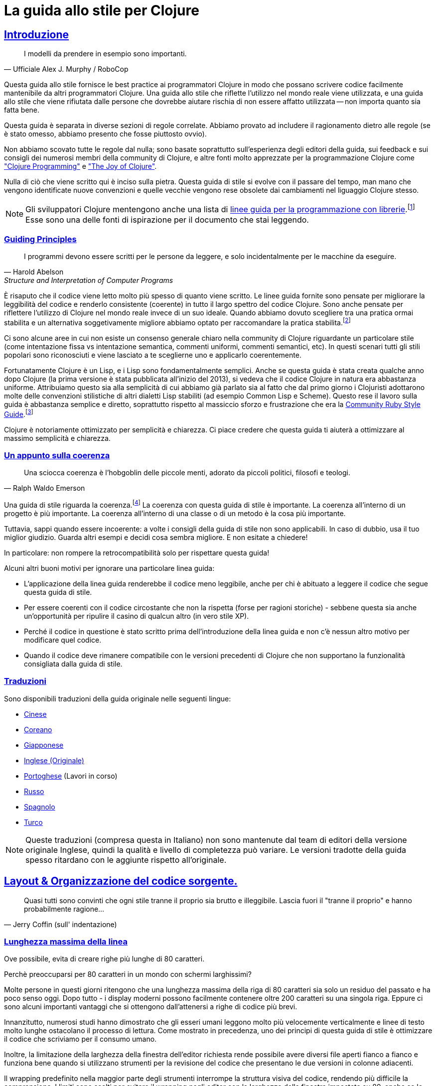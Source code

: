 = La guida allo stile per Clojure
:idprefix:
:idseparator: -
:sectanchors:
:sectlinks:
:toclevels: 1
ifndef::backend-pdf[]
:toc-title: pass:[<h2>Tabella dei Contenuti</h2>]
endif::[]
:source-highlighter: rouge

== Introduzione

[quote, Ufficiale Alex J. Murphy / RoboCop]
____
I modelli da prendere in esempio sono importanti.
____

ifdef::env-github[]
TIP: Puoi trovare una bellissima versione di questa guida con una navigazione 
decisamente migliorata (in inglese) a https://guide.clojure.style.
endif::[]

Questa guida allo stile fornisce le best practice ai programmatori Clojure 
in modo che possano scrivere codice facilmente mantenibile da altri 
programmatori Clojure. Una guida allo stile che riflette l'utilizzo nel mondo 
reale viene utilizzata, e una guida allo stile che viene rifiutata dalle persone 
che dovrebbe aiutare rischia di non essere affatto utilizzata -- non importa quanto sia fatta bene. 

Questa guida è separata in diverse sezioni di regole correlate.
Abbiamo provato ad includere il ragionamento dietro alle regole (se è stato omesso,
abbiamo presento che fosse piuttosto ovvio).

Non abbiamo scovato tutte le regole dal nulla; sono basate soprattutto 
sull'esperienza degli editori della guida, sui feedback e sui consigli
dei numerosi membri della community di Clojure, e altre fonti molto apprezzate
per la programmazione Clojure come http://www.clojurebook.com/["Clojure Programming"]
e https://www.manning.com/books/the-joy-of-clojure-second-edition["The Joy of Clojure"].

Nulla di ciò che viene scritto qui è inciso sulla pietra.
Questa guida di stile si evolve con il passare del tempo, man mano
che vengono identificate nuove convenzioni e quelle vecchie vengono
rese obsolete dai cambiamenti nel liguaggio Clojure stesso.

NOTE: Gli sviluppatori Clojure mentengono anche una lista di
https://clojure.org/community/contrib_howto#_coding_guidelines[linee guida 
per la programmazione con librerie].footnote:[Queste linee guida sono pensate
per essere applicate a Clojure stesso e a tutte le Clojure Contrib libraries.]
Esse sono una delle fonti di ispirazione per il documento che stai leggendo.

ifdef::env-github[]
Puoi generare una copia PDF di questa guida usando https://asciidoctor.org/docs/asciidoctor-pdf/[AsciiDoctor PDF], e una copia HTML https://asciidoctor.org/docs/convert-documents/#converting-a-document-to-html[con] https://asciidoctor.org/#installation[AsciiDoctor] utilizzando i seguenti comandi:

[source,shell]
----
# Genera README.pdf
asciidoctor-pdf -a allow-uri-read README.adoc

# Genera README.html
asciidoctor
----

[TIP]
====
Installa 'rouge' con gem per ottenere la colorazione del codice nel documento generato.

[source,shell]
----
gem install rouge
----
====
endif::[]

=== Guiding Principles

[quote, Harold Abelson, Structure and Interpretation of Computer Programs]
____
I programmi devono essere scritti per le persone da leggere, e solo incidentalmente per le macchine da eseguire.
____

È risaputo che il codice viene letto molto più spesso di quanto viene scritto.
Le linee guida fornite sono pensate per migliorare la leggibilità del codice e renderlo consistente (coerente) 
in tutto il largo spettro del codice Clojure.
Sono anche pensate per riflettere l'utilizzo di Clojure nel mondo reale invece di un suo ideale. Quando abbiamo dovuto
scegliere tra una pratica ormai stabilita e un alternativa soggetivamente migliore abbiamo optato per raccomandare
la pratica stabilita.footnote:[A volte potremmo suggerire al lettore di considerare delle alternative.]

Ci sono alcune aree in cui non esiste un consenso generale chiaro nella community di Clojure riguardante un particolare
stile (come intentazione fissa vs intentazione semantica, commenti uniformi, commenti semantici, etc).
In questi scenari tutti gli stili popolari sono riconosciuti e viene lasciato a te sceglierne uno e applicarlo coerentemente.

Fortunatamente Clojure è un Lisp, e i Lisp sono fondamentalmente
semplici. Anche se questa guida è stata creata qualche anno dopo Clojure
(la prima versione è stata pubblicata all'inizio del 2013), si vedeva che il
codice Clojure in natura era abbastanza uniforme. Attribuiamo questo
sia alla semplicità di cui abbiamo già parlato sia al fatto che dal primo giorno
i Clojuristi adottarono molte delle convenzioni stilistiche di altri
dialetti Lisp stabiliti (ad esempio Common Lisp e Scheme). Questo rese
il lavoro sulla guida è abbastanza semplice e diretto, soprattutto rispetto al
massiccio sforzo e frustrazione che era la 
https://rubystyle.guide[Community Ruby Style Guide].footnote:[Noterai che questa guida è molto simile in struttura a quella di Ruby, questo perchè essa è stata la nostra fonte primaria di ispirazione. Noterai anche che la guida allo stile per Ruby è molto più lunga, principalmente per la complessita del linguaggio.]

Clojure è notoriamente ottimizzato per semplicità e chiarezza. Ci piace credere che questa guida ti aiuterà a ottimizzare al massimo
semplicità e chiarezza.

=== Un appunto sulla coerenza

[quote, Ralph Waldo Emerson]
____
Una sciocca coerenza è l'hobgoblin delle piccole menti, adorato da piccoli politici, filosofi e teologi.
____

Una guida di stile riguarda la coerenza.footnote:[Questa sezione è fortemente ispirata al PEP-8 di Python]
La coerenza con questa guida di stile è importante.
La coerenza all'interno di un progetto è più importante.
La coerenza all'interno di una classe o di un metodo è la cosa più importante.

Tuttavia, sappi quando essere incoerente: a volte i consigli della guida di stile non sono applicabili. In caso di dubbio, usa il tuo miglior giudizio.
Guarda altri esempi e decidi cosa sembra migliore. E non esitate a chiedere!

In particolare: non rompere la retrocompatibilità solo per rispettare questa guida!

Alcuni altri buoni motivi per ignorare una particolare linea guida:

* L'applicazione della linea guida renderebbe il codice meno leggibile, anche per chi è abituato a leggere il codice che segue questa guida di stile.
* Per essere coerenti con il codice circostante che non la rispetta (forse per ragioni storiche) - sebbene questa sia anche un'opportunità per ripulire il casino di qualcun altro (in vero stile XP).
* Perché il codice in questione è stato scritto prima dell'introduzione della linea guida e non c'è nessun altro motivo per modificare quel codice.
* Quando il codice deve rimanere compatibile con le versioni precedenti di Clojure che non supportano la funzionalità consigliata dalla guida di stile.

=== Traduzioni

Sono disponibili traduzioni della guida originale nelle seguenti lingue:

* https://github.com/geekerzp/clojure-style-guide/blob/master/README-zhCN.md[Cinese]
* https://github.com/kwakbab/clojure-style-guide/blob/master/README-koKO.md[Coreano]
* https://github.com/totakke/clojure-style-guide/blob/ja/README.adoc[Giapponese]
* https://github.com/bbatsov/clojure-style-guide/master/README.adoc[Inglese (Originale)]
* https://github.com/theSkilled/clojure-style-guide/blob/pt-BR/README.md[Portoghese] (Lavori in corso)
* https://github.com/Nondv/clojure-style-guide/blob/master/ru/README.md[Russo]
* https://github.com/jeko2000/clojure-style-guide/blob/master/README.md[Spagnolo]
* https://github.com/LeaveNhA/clojure-style-guide/blob/master/README.adoc[Turco]

NOTE: Queste traduzioni (compresa questa in Italiano) non sono mantenute 
dal team di editori della versione originale Inglese, quindi la qualità e livello di completezza può variare.
Le versioni tradotte della guida spesso ritardano con le aggiunte rispetto all'originale.

== Layout & Organizzazione del codice sorgente.

[quote, Jerry Coffin (sull' indentazione)]
____
Quasi tutti sono convinti che ogni stile tranne il proprio sia
brutto e illeggibile. Lascia fuori il "tranne il proprio" e hanno
probabilmente ragione...
____

[#80-character-limits]
=== Lunghezza massima della linea [[line-length]]

Ove possibile, evita di creare righe più lunghe di 80 caratteri.

.Perchè preoccuparsi per 80 caratteri in un mondo con schermi larghissimi?
****

Molte persone in questi giorni ritengono che una lunghezza massima della riga di 
80 caratteri sia solo un residuo del passato e ha poco senso oggi.
Dopo tutto - i display moderni possono facilmente contenere oltre 200 caratteri 
su una singola riga. Eppure ci sono alcuni importanti vantaggi che si 
ottengono dall'attenersi a righe di codice più brevi.

Innanzitutto, numerosi studi hanno dimostrato che gli esseri umani leggono molto più velocemente
verticalmente e linee di testo molto lunghe ostacolano il processo di lettura. Come mostrato
in precedenza, uno dei principi di questa guida di stile è ottimizzare il
codice che scriviamo per il consumo umano.

Inoltre, la limitazione della larghezza della finestra dell'editor richiesta rende possibile
avere diversi file aperti fianco a fianco e funziona bene quando si utilizzano strumenti
per la revisione del codice che presentano le due versioni in colonne adiacenti.

Il wrapping predefinito nella maggior parte degli strumenti interrompe la struttura visiva del codice,
rendendo più difficile la comprensione. I limiti sono scelti per evitare il wrapping
negli editor con la larghezza della finestra impostata su 80, anche se lo strumento posiziona un glifo marcatore
nella colonna finale durante il wrapping delle righe. Alcuni strumenti basati sul Web potrebbero non
offrire un wrapping dinamico della linea.

Alcuni team preferiscono fortemente una lunghezza della linea più lunga. 
Per il codice gestito esclusivamente o principalmente da un team che può raggiungere
un accordo su questo problema, va bene aumentare il limite di lunghezza della riga 
fino a 100 caratteri o fino a 120 caratteri. 
Per favore, frena l'impulso di andare oltre i 120 caratteri.
****

=== Tabs vs Spazi [[spaces]]

Usa gli *spazi* per l'indentazione. Non i tabs.

=== Indentazione del corpo di funzione [[body-indentation]]

Usa 2 spazi per indentare i corpi dei form che hanno parametri.  Questo include tutte le varianti di `def` , form speciali e macro che introducono associazioni locali (ad esempio `loop`, `let`, `when-let`) e tante macro come `when`, `cond`, `+as->+`, `+cond->+`, `case`,
`with-*`, ecc.

[source,clojure]
----
;; bene
(when qualcosa
  (qualcos-altro))

(with-out-str
  (println "Ciao, ")
  (println "mondo!"))

;; male - quattro spazi
(when qualcosa
    (qualcos-altro))

;; male - uno spazio
(with-out-str
 (println "Ciao, ")
 (println "mondo!"))
----

=== Allineamento degli argomenti di funzione [[vertically-align-fn-args]]

Allinea verticalmente gli argomenti delle funzioni (macro) su più linee. 

[source,clojure]
----
;; bene
(filter even?
        (range 1 10))

;; male - argomento allineato con il nome della funzione (uno spazio di indentazione)
(filter even?
 (range 1 10))

;; male - due spazi di indentazione
(filter even?
  (range 1 10))
----

Il ragionamento dietro a questa linea guida è piuttosto semplice - gli argomenti sono più facili da processare per il cervello umano se si distinguono e sono vicini.

=== Allineamento degli argomenti di funzione [[one-space-indent]]

NOTE: Generalmente, dovresti utilizzare la formattazione mostrata nella scorsa linea guida, a meno che tu sia limitato dallo spazio orizzontale disponibile.

Utilizzare un solo spazio di indentazione per gli argomenti della funzione (macro) dove non ci sono argomenti sulla stessa riga del nome della funzione.

[source,clojure]
----
;; bene
(filter
 even?
 (range 1 10))

(or
 ala
 bala
 portokala)

;; male - due spazi di indentazione
(filter
  even?
  (range 1 10))

(or
  ala
  bala
  portokala)
----
Questo può sembrare una strana regola speciale per le persone senza un background di Lisp, ma il ragionamento alla base è abbastanza semplice. Le chiamate di funzione sono nient'altro che normali liste letterali e normalmente quelli sono allineati allo stesso modo di altri tipi di raccolte letterali quando si estendono su più righe:

[source,clojure]
----
;; liste letterali
(1
 2
 3)

;; vettori letterali
[1
 2
 3]

;; set (insiemi) letterali
#{1
  2
  3}
----

Certo, le liste letterali non sono molto comuni in Clojure, ecco perché è comprensibile che per molte persone le liste letterali non sono altro che una sintassi di invocazione.

Come vantaggio collaterale, anche in questo scenario gli argomenti delle funzioni sono ancora allineati, solo che essi sono accidentalmente allineati anche con il nome della funzione.

.Indentazione semantica vs Indentazione fissa
****
Le linee guida per indentare in modo diverso le macro con il form del corpo da tutte le altre chiamate di macro e funzioni sono note collettivamente come "rientro semantico". In poche parole, questo significa che il codice è indentato in modo diverso, in modo che l'indentazione dia al lettore del codice alcuni cenni sul suo significato.

Lo svantaggio di questo approccio è che richiede che i formattatori di codice Clojure siano più intelligenti. Devono cosiì elaborare le liste di argomenti delle "macro" e fare affidamento sul fatto
che le persone denominino i propri parametri in modo coerente o elaborino altri metadati di indentazione.

Alcune persone nella comunità di Clojure sostengono che non ne valga la pena e che tutto dovrebbe semplicemente essere indentato nello stesso modo. Ecco alcuni esempi:

[source,clojure]
----
;;; Indentazione fissa
;;
;; macro
(when qualcosa
  (qualcos-altro))

(with-out-str
  (println "Ciao, ")
  (println "mondo!"))

;; chiamata di funzione su due linee
(filter even?
  (range 1 10))

;; chiamata di funzione su tre linee
(filter
  even?
  (range 1 10))
----
Questo suggerimento ha sicuramente guadagnato terreno nella comunità, ma va anche contro gran parte della tradizione Lisp e uno degli obiettivi primari di questa guida di stile -vale a dire ottimizzare il codice per il consumo umano.

C'è un'eccezione alla regola di indentazione fissa: gli elenchi di dati (quelli che non sono un'invocazione di funzione):

[source,clojure]
----
;;; Indentazione fissa
;;
;; liste letterali
;; facciamo ancora 
(1
 2
 3
 4
 5
 6)

;; e anche
(1 2 3
 4 5 6)

;; invece di
(1 2 3
  4 5 6)

;; oppure
(1
  2
  3
  4
  5
  6)
----
Ciò garantisce che gli elenchi siano coerenti con il modo in cui gli altri tipi di raccolta sono normalmente indentati.

****

=== Allineamento delle associazioni [[bindings-alignment]]

Allinea verticalmente le associazioni 'let' (e simili a 'let').

[source,clojure]
----
;; bene
(let [cosa1 "delle cose"
      cosa2 "altre cose"]
  (foo cosa1 cosa2))

;; male
(let [cosa1 "delle cose"
  cosa2 "altre cose"]
  (foo cosa1 cosa2))
----

=== Allineamento chiavi delle mappe [[map-keys-alignment]]

Allinea verticalmente le chiavi delle mappe.

[source,clojure]
----
;; bene
{:cosa1 cosa1
 :cosa2 cosa2}

;; male
{:cosa1 cosa1
:cosa2 cosa2}

;; male
{:cosa1 cosa1
  :cosa2 cosa2}
----

=== Fine Linea [[crlf]]

Usa il fine linea in stile Unix.footnote:[*Utenti BSD/Solaris/Linux/macOS sono coperti di default,gli utenti Windows devono essere più cauti.]

[TIP]
====
Se stai usando Git potresti voler aggiungere la seguente impostazione di configurazione per proteggere il progetto dai fine linea di Windows
che si insinuano al suo interno:

[source,shell]
----
$ git config --global core.autocrlf true
----
====

=== Termina ogni file con una nuova linea [[terminate-files-with-a-newline]]

Termina ogni file andando a capo.

TIP: Questo  dovrebbe essere fatto per configurazione dell'editor, non manualmente.

=== Spaziatura delle parentesi [[bracket-spacing]]
Se del testo precede una parentesi di apertura (`(`, `{` e
`[`) o segue una parentesi di chiusura (`)`, `}` e `]`), separa il
testo da quella parentesi con uno spazio. Al contrario, non lasciare spazio dopo una parentesi di apertura e prima del testo seguente o dopo il testo precedente e prima di una parentesi di chiusura.

[source,clojure]
----
;; bene
(foo (bar baz) quux)

;; male
(foo(bar baz)quux)
(foo ( bar baz ) quux)
----

=== Niente virgole nei letterali di raccolta sequenziali [[no-commas-for-seq-literals]]

[quote, Alan Perlis]
____
Lo zucchero sintattico provoca il cancro al punto e virgola.
____

Non utilizzare le virgole tra gli elementi dei valori letterali di raccolta sequenziali.

[source,clojure]
----
;; bene
[1 2 3]
(1 2 3)

;; male
[1, 2, 3]
(1, 2, 3)
----

=== Virgole opzionali nei letterali di mappe [[opt-commas-in-map-literals]]

Prendi in considerazione il miglioramento della leggibilità dei valori letterali della mappa tramite un uso giudizioso
di virgole e interruzioni di riga.

[source,clojure]
----
;; bene
{:name "Bruce Wayne" :alter-ego "Batman"}

;; buono e probabilmente un po 'più leggibile
{:name "Bruce Wayne"
 :alter-ego "Batman"}

;; buono e probabilmente un po 'più compatto
{:name "Bruce Wayne", :alter-ego "Batman"}
----

=== Raccogli le parentesi finali [[gather-trailing-parens]]

Posiziona tutte le parentesi finali su un'unica riga anziché su righe distinte.

[source,clojure]
----
;; bene; linea singola
(when something
  (something-else))

;; male; linee separate
(when something
  (something-else)
)
----

=== Righe vuote tra form del top-level[[empty-lines-between-top-level-forms]]

Inserisci una singola linea vuota in mezzo ai form del top-level.

[source,clojure]
----
;; bene
(def x ...)

(defn foo ...)

;; male
(def x ...)
(defn foo ...)

;; male
(def x ...)


(defn foo ...)
----
Un eccezione alla regola è il raggruppamento di definizioni (``def``).

[source,clojure]
----
;; bene
(def min-rows 10)
(def max-rows 20)
(def min-cols 15)
(def max-cols 30)
----

=== Evita linee vuote all'interno dei form di definizione [[no-blank-lines-within-def-forms]]

Non inserire righe vuote nel mezzo di una funzione o
macro. È possibile fare un'eccezione per indicare il raggruppamento di
costrutti a coppie come si trovano ad es. `let` e `cond`, nel caso non ci stiano sulla stessa linea.

[source,clojure]
----
;; bene
(defn fibo-iter
  ([n] (fibo-iter 0 1 n))
  ([curr nxt n]
   (cond
     (zero? n) curr
     :else (recur nxt (+' curr nxt) (dec n)))))

;; accettabile - la linea vuota delimita la coppia del costrutto cond
(defn fibo-iter
  ([n] (fibo-iter 0 1 n))
  ([curr nxt n]
   (cond
     (zero? n)
     curr

     :else
     (recur nxt (+' curr nxt) (dec n)))))

;; male
(defn fibo-iter
  ([n] (fibo-iter 0 1 n))

  ([curr nxt n]
   (cond
     (zero? n) curr

     :else (recur nxt (+' curr nxt) (dec n)))))
----
Occasionalmente, potrebbe sembrare una buona idea aggiungere una riga vuota
qua e là in una definizione di funzione più lunga, ma se arrivi a questo
punto dovresti anche considerare se questa lunga funzione non stia facendo
troppo e potrebbe potenzialmente essere suddivisa in più funzioni.

=== Niente spazi a fine linea [[no-trailing-whitespace]]

Evita di lasciare spazi a fine  linea.

=== Un File per Namespace [[one-file-per-namespace]]

Usa un file per namespace e un namespace per file.

[source,clojure]
----
;; bene
(ns foo.bar)

;; male
(ns foo.bar)
(ns baz.qux)

;; male
(in-ns quux.quuz)
(in-ns quuz.corge)

;; male
(ns foo.bar) o (in-ns foo.bar) in più file
----

== Dichiarazione dei namespace

=== No ai namespace con un solo segmento [[no-single-segment-namespaces]]

Evita i namespace con un singolo segmento.

[source,clojure]
----
;; bene
(ns esempio.ns)

;; male
(ns esempio)
----

Gli spazi dei nomi esistono per eliminare ambiguità tra i nomi. 
Utilizzare uno spazio dei nomi formato da un singolo segmento ti mette in conflitto 
diretto con tutti gli altri che usano spazi dei nomi con un singolo segmento,
rendendo così più probabile il conflitto con un'altra base di codice.

In pratica ciò significa che le biblioteche non dovrebbero mai utilizzare spazi dei nomi a segmento singolo
per evitare conflitti di namespace con altre librerie.
All'interno della tua app privata, ovviamente, puoi fare quello che vuoi.

TIP: è prassi comune utilizzare la convenzione `dominio.nome-libreria`
o `nome-libreria.core` per le librerie con un singolo spazio dei nomi al loro interno.
Continua a leggere per una maggiore copertura dell'argomento della denominazione dello spazio dei nomi.

Ci sono https://github.com/bbatsov/clojure-style-guide/pull/100[altre ragioni]
per le quali potresti voler evitare spazi dei nomi a segmento singolo, quindi dovresti pensarci
bene prima di usarli nel tuo codice.

=== Limite dei segmenti nei namespace [[namespace-segments-limit]]

Evita di usare spazi dei nomi esageratamente lunghi (per esempio, più di 5 segmenti).

=== Form `ns` comprensibile [[comprehensive-ns-declaration]]

Inizia ogni spazio dei nomi con un form `ns` completo, composto da
``refer``, ``require`` e ``import``, convenzionalmente in questo ordine.

[source,clojure]
----
(ns examples.ns
  (:refer-clojure :exclude [next replace remove])
  (:require [clojure.string :as s :refer [blank?]])
  (:import java.util.Date))
----

=== Interruzioni di riga in `ns` [[line-break-ns-declaration]]

Quando ci sono più dipendenze, potresti voler assegnare a ciascuna la propria riga.
Ciò facilita l'ordinamento, la leggibilità e differenze più pulite per le modifiche alle dipendenze.

[source,clojure]
----
;; meglio
(ns examples.ns
  (:require
   [clojure.string :as s :refer [blank?]]
   [clojure.set :as set]
   [clojure.java.shell :as sh])
  (:import
   java.util.Date
   java.text.SimpleDateFormat
   [java.util.concurrent Executors
                         LinkedBlockingQueue]))

;; bene
(ns examples.ns
  (:require [clojure.string :as s :refer [blank?]]
            [clojure.set :as set]
            [clojure.java.shell :as sh])
  (:import java.util.Date
           java.text.SimpleDateFormat
           [java.util.concurrent Executors
                                 LinkedBlockingQueue]))

;; male
(ns examples.ns
  (:require [clojure.string :as s :refer [blank?]] [clojure.set :as set] [clojure.java.shell :as sh])
  (:import java.util.Date java.text.SimpleDateFormat [java.util.concurrent Executors LinkedBlockingQueue]))
----

=== Preferisci `:require` rispetto a `:use` [[prefer-require-over-use]]

In `ns` preferisci `:require :as` piuttosto che  `:require :refer` e piuttosto che `:require
:refer :all`.  Preferisci `:require` piuttosto `:use`; l'ultima forma dovrebbe essere considerata
deprecata per codice nuovo.

[source,clojure]
----
;; bene
(ns examples.ns
  (:require [clojure.zip :as zip]))

;; bene
(ns examples.ns
  (:require [clojure.zip :refer [lefts rights]]))

;; accettabile
(ns examples.ns
  (:require [clojure.zip :refer :all]))

;; male
(ns examples.ns
  (:use clojure.zip))
----

=== Ordina requisiti e importazioni [[sort-requirements-and-imports]]

In  `ns` , ordina i requisiti e le importazioni. Questo facilità la leggibilità e evita la duplicazione, specialmente quando la lista degli spazi dei nomi richiesti / importati è molto lunga.

[source,clojure]
----
;; bene
(ns examples.ns
  (:require
   [baz.core :as baz]
   [clojure.java.shell :as sh]
   [clojure.set :as set]
   [clojure.string :as s :refer [blank?]]
   [foo.bar :as foo]))

;; male
(ns examples.ns
  (:require
   [clojure.string :as s :refer [blank?]]
   [clojure.set :as set]
   [baz.core :as baz]
   [foo.bar :as foo]
   [clojure.java.shell :as sh]))
----

=== Usa degli alias idiomatici per i namespace

Molti spazi dei nomi di Clojure hanno alias idiomatici che sei
incoraggiato a utilizzare all'interno dei tuoi progetti - ad es. il modo più comune per
rechiedere `clojure.string` è: `[clojure.string :as str]`.

NOTE: Potrebbe dare l'impressione di mascherare
`clojure.core.str`, ma non lo fa. Ci si aspetta che 
`clojure.core/str` e `clojure.string/*` vengano usati in un namespace come `str` e `str/qualcosa` senza conflitti.

[source,clojure]
----
;; bene
(ns ... (:require [clojure.string :as str] ...))

(str/join ...)

;; meno bene - sii idiomatico e usa `str/`
(ns ... (:require [clojure.string :as string] ...))

(string/join ...)
----

Come notato nella sezione successiva, è generalmente considerato idiomatico usare
un alias che è l'ultimo segmento dello spazio dei nomi, se questo lo rende unico,
oppure i due segmenti, in genere eliminando parti ridondanti come "clj" o "core".

Tra gli spazi dei nomi core e Contrib di Clojure, i seguenti spazi dei nomi hanno alias idiomatici che seguono questo schema:

|===
| Namespace | Alias idiomatico
| clojure.datafy
| datafy
| clojure.edn
| edn
| clojure.java.io
| io
| clojure.math
| math
| clojure.set
| set
| clojure.walk
| walk
| clojure.zip
| zip
| clojure.core.async
| async
| clojure.data.csv
| csv
| clojure.data.xml
| xml
| clojure.tools.cli
| cli
|===

Poi ci sono alcuni spazi dei nomi core e Contrib che hanno alias idiomatici più brevi:

|===
| Namespace | Alias idiomatico
| clojure.java.shell
| sh
| clojure.pprint
| pp
| clojure.spec.alpha
| s
| clojure.string
| str
| clojure.core.matrix
| mat
| clojure.tools.logging
| log
| clojure.core.protocols
| p
| clojure.core.reducers
| r
|===

E tra le librerie della community comunemente usate, ce ne sono anche molte che hanno alias idiomatici ampiamente utilizzati per diversi spazi dei nomi:

|===
| Namespace | Alias idiomatico
| cheshire.core
| json
| clj-yaml.core
| yaml
| clj-http.client
| http
| hugsql.core
| sql
| java-time
| time
| next.jdbc
| jdbc
|===

=== Una ricetta per dei buoni alias dei namespace

Sopra abbiamo coperto una manciata di spazi dei nomi popolari e i loro alias idiomatici.
Potresti aver notato che questi sono un po' incoerenti:

* `clojure.string` diventa `str`
* `clojure.pprint` diventa `pp`
* `clojure.walk` diventa `walk`
* `clojure.spec.alpha` diventa `s`

È chiaro che l'unica cosa che hanno in comune è che mirano a essere concisi, ma hanno comunque un significato (dare `w` come alias a `clojure.walk` sarebbe stato conciso, ma non avrebbe molto significato).

Ma cosa fare con tutti gli altri spazi dei nomi là fuori che non hanno alias idiomatici? Beh, faresti meglio a essere coerente nel tuo approccio alla derivazione degli alias per loro,
altrimenti le persone che lavorano su una base di codice Clojure condivisa sperimenteranno molta confusione. Ecco alcune regole che dovresti seguire.footnote:[Queste linee guide sono basate su un  https://stuartsierra.com/2015/05/10/clojure-namespace-aliases[blog post] di Stuart Sierra.]

1) Rendi l'alias uguale al nome dello spazio dei nomi con le parti iniziali rimosse.

[source,clojure]
----
(ns com.example.application
  (:require
   [clojure.java.io :as io]
   [clojure.reflect :as reflect]))
----

2) Mantieni un numero sufficiente di parti finali per rendere unico ogni alias.

[source,clojure]
----
[clojure.data.xml :as data.xml]
[clojure.xml :as xml]
----

TIP: Sì, gli alias dello spazio dei nomi possono contenere dei punti. Fatene buon uso.

3) Elimina parole ridondanti come "core" e "clj" negli alias.

[source,clojure]
----
[clj-time.core :as time]
[clj-time.format :as time.format]
----

=== Usa alias degli spazi dei nomi coerenti

In un progetto, è bene essere coerenti con gli alias dello spazio dei nomi; ad esempio, non richiedere `clojure.string` come `str` in uno spazio dei nomi ma `string` in un altro.
Se segui le due linee guida precedenti sei sostanzialmente coperto, ma se opti per lo schema di aliasing dello spazio dei nomi personalizzato è comunque importante applicarlo
coerentemente all'interno dei vostri progetti.

== Nomenclatura

[quote, Phil Karlton]
____
Le uniche vere difficoltà nella programmazione sono l'invalidazione della cache e dare nomi alle cose.
____

=== Schema per la nomenclatura degli spazi dei nomi [[naming-ns-naming-schemas]]

Quando stai dando un nome ad un namespace preferisci i seguenti due schemi:

* `project.module`
* `organization.project.module`

Quando segui lo schema di denominazione `project.module` e il tuo progetto
ha un singolo spazio dei nomi (di implementazione) è comune chiamarlo `project.core`.
Evita il nome `project.core` in tutti gli altri casi, come nomi più informativi
sono sempre un'idea migliore.

=== Segmenti dello spazio dei nomi di parole composte[[naming-namespace-composite-segments]]

Usa `lisp-case` nei segmenti di namespace compositi (ad esempio `bruce.project-euler`).

NOTE: Molte comunità di programmatori non Lisp si riferiscono a `lisp-case` come
`kebab-case`, ma sappiamo tutti che Lisp esisteva molto prima del kebab.

=== Funzioni e variabili [[naming-functions-and-variables]]

Usa `lisp-case` per i nomi delle funzioni e variabili.

[source,clojure]
----
;; bene
(def some-var ...)
(defn some-fun ...)

;; male
(def someVar ...)
(defn somefun ...)
(def some_fun ...)
----

=== Protocolli, Records, Structs e Tipi [[naming-protocols-records-structs-and-types]]

Usa `CapitalCase` per i protocolli, records, structs, e i tipi. (mantieni acronimi come  HTTP, RFC, XML maiuscoli.)

NOTE: `CapitalCase` è anche conosciuto come `UpperCamelCase, `CapitalWords` e  `PascalCase`.

=== Metodi Predicati [[naming-predicates]]

I nomi dei metodi predicati (metodi che restituiscono un valore booleano)
dovrebbe terminare con un punto interrogativo
(ad esempio, "pari?").

[source,clojure]
----
;; bene
(defn palindrome? ...)

;; male
(defn palindrome-p ...) ; in stile Common Lisp
(defn is-palindrome ...) ; in stile Java
----

=== Funzioni non sicure [[naming-unsafe-functions]]

I nomi delle funzioni/macro che non sono sicure nelle transazioni STM
dovrebbero terminare con un punto esclamativo (ad es. `reset!`).

=== Funzioni di conversione [[naming-conversion-functions]]

Usa "+->+" invece di "to" nei nomi delle funzioni di conversione.

[source,clojure]
----
;; bene
(defn f->c ...)

;; non così bene
(defn f-to-c ...)
----

=== Variabili dinamiche [[naming-dynamic-vars]]

Usa `*earmuffs*` per cose destinate a essere riassociate (ad es. sono dinamiche).

[source,clojure]
----
;; bene
(def ^:dynamic *a* 10)

;; male
(def ^:dynamic a 10)
----

=== Costanti [[naming-constants]]

Non usare una notazione speciale per le costanti; tutto è presunto una costante
se non diversamente specificato.

[source,clojure]
----
;; bene
(def max-size 10)

;; male
(def MAX-SIZE 10) ; in stile Java
(def +max-size+ 10) ; in stile Common Lisp , costante globale
(def *max-size* 10) ; in stile Common Lisp , variabile globale
----

NOTE: Notoriamente `\*clojure-version*` sfida questa convenzione, ma dovresti
trattare questa scelta di denominazione come una stranezza storica e non come un esempio da
seguire.

=== Associazioni  [[naming-unused-bindings]]

Usa `+_+` per destrutturare obiettivi e nomi di argomenti formali di cui
il valore verrà ignorato dal codice a portata di mano.

[source,clojure]
----
;; bene
(let [[a b _ c] [1 2 3 4]]
  (println a b c))

(dotimes [_ 3]
  (println "Hello!"))

;; male
(let [[a b c d] [1 2 3 4]]
  (println a b d))

(dotimes [i 3]
  (println "Hello!"))
----

Tuttavia, quando può aiutare la comprensione del tuo codice, può essere utile nominare esplicitamente argomenti o mappe inutilizzati da cui stai destrutturando. In questo caso, anteponi al nome un carattere di sottolineatura per segnalare esplicitamente che la variabile dovrebbe essere inutilizzata.

[source,clojure]
----
;; bene
(defn myfun1 [context _]
 (assoc context :foo "bar"))

(defn myfun2 [context {:keys [id]}]
 (assoc context :user-id id))

;; meglio ancora
(defn myfun1 [context _user]
 (assoc context :foo "bar"))

(defn myfun2 [context {:keys [id] :as _user}]
 (assoc context :user-id id))
----

=== Idiomatic Names [[idiomatic-names]]

Follow ``clojure.core``'s example for idiomatic names like `pred` and `coll`.

* in functions:
 ** `f`, `g`, `h` - function input
 ** `n` - integer input usually a size
 ** `index`, `i` - integer index
 ** `x`, `y` - numbers
 ** `xs` - sequence
 ** `m` - map
 ** `k`, `ks` - key, keys
 ** `v`, `vs` - value, values (as in a key/value pair)
 ** `s` - string input
 ** `re` - regular expression
 ** `sym` - symbol
 ** `coll` - a collection
 ** `pred` - a predicate closure
 ** `& more` - variadic input
 ** `xf` - xform, a transducer
 ** `ns` - namespacefootnote:[Technically this will shadow the `ns` macro, but it's extremely unlikely you'll ever need it in the body of a function.]
* in macros:
 ** `expr` - an expression
 ** `body` - a macro body
 ** `binding` - a macro binding vector
* in methods (when specified in `defprotocol`, `deftype`, `defrecord`, `reify`, etc):
 ** `this` - for the first argument, indicating a reference to the object - or alternatively, a consistent name which describes the object

== Functions

=== Optional New Line After Function Name [[optional-new-line-after-fn-name]]

Optionally omit the new line between the function name and argument
vector for `defn` when there is no docstring.

[source,clojure]
----
;; good
(defn foo
  [x]
  (bar x))

;; good
(defn foo [x]
  (bar x))

;; bad
(defn foo
  [x] (bar x))
----

=== Multimethod Dispatch Val Placement [[multimethod-dispatch-val-placement]]

Place the `dispatch-val` of a multimethod on the same line as the
function name.

[source,clojure]
----
;; good
(defmethod foo :bar [x] (baz x))

(defmethod foo :bar
  [x]
  (baz x))

;; bad
(defmethod foo
  :bar
  [x]
  (baz x))

(defmethod foo
  :bar [x]
  (baz x))
----

=== One-line Functions

Optionally omit the new line between the argument vector and a short
function body.

[source,clojure]
----
;; good
(defn foo [x]
  (bar x))

;; good for a small function body
(defn foo [x] (bar x))

;; good for multi-arity functions
(defn foo
  ([x] (bar x))
  ([x y]
   (if (predicate? x)
     (bar x)
     (baz x))))

;; bad
(defn foo
  [x] (if (predicate? x)
        (bar x)
        (baz x)))
----

=== Multiple Arity Indentation [[multiple-arity-indentation]]

Indent each arity form of a function definition vertically aligned with its
parameters.

[source,clojure]
----
;; good
(defn foo
  "I have two arities."
  ([x]
   (foo x 1))
  ([x y]
   (+ x y)))

;; bad - extra indentation
(defn foo
  "I have two arities."
  ([x]
    (foo x 1))
  ([x y]
    (+ x y)))
----

=== Multiple Arity Order [[multiple-arity-order]]

Sort the arities of a function
from fewest to most arguments. The common case of multi-arity
functions is that some K arguments fully specifies the function's
behavior, and that arities N < K partially apply the K arity, and
arities N > K provide a fold of the K arity over varargs.

[source,clojure]
----
;; good - it's easy to scan for the nth arity
(defn foo
  "I have two arities."
  ([x]
   (foo x 1))
  ([x y]
   (+ x y)))

;; okay - the other arities are applications of the two-arity
(defn foo
  "I have two arities."
  ([x y]
   (+ x y))
  ([x]
   (foo x 1))
  ([x y z & more]
   (reduce foo (foo x (foo y z)) more)))

;; bad - unordered for no apparent reason
(defn foo
  ([x] 1)
  ([x y z] (foo x (foo y z)))
  ([x y] (+ x y))
  ([w x y z & more] (reduce foo (foo w (foo x (foo y z))) more)))
----

=== Function Length [[function-length]]

Avoid functions longer than 10 LOC (lines of code). Ideally, most
functions will be shorter than 5 LOC.

=== Function Positional Parameters Limit [[function-positional-parameter-limit]]

Avoid parameter lists with more than three or four positional parameters.

=== Pre and Post Conditions [[pre-post-conditions]]

Prefer function pre and post conditions to checks inside a function's body.

[source,clojure]
----
;; good
(defn foo [x]
  {:pre [(pos? x)]}
  (bar x))

;; bad
(defn foo [x]
  (if (pos? x)
    (bar x)
    (throw (IllegalArgumentException. "x must be a positive number!")))
----

== Idioms

=== Dynamic Namespace Manipulation [[ns-fns-only-in-repl]]

Avoid the use of namespace-manipulating functions like `require` and
`refer`. They are entirely unnecessary outside of a REPL
environment.

=== Forward References [[forward-references]]

Avoid forward references.  They are occasionally necessary, but such occasions
are rare in practice.

=== Declare [[declare]]

Use `declare` to enable forward references when forward references are
necessary.

=== Higher-order Functions [[higher-order-fns]]

Prefer higher-order functions like `map` to `loop/recur`.

=== Vars Inside Functions [[dont-def-vars-inside-fns]]

Don't define vars inside functions.

[source,clojure]
----
;; very bad
(defn foo []
  (def x 5)
  ...)
----

=== Shadowing `clojure.core` Names [[dont-shadow-clojure-core]]

Don't shadow `clojure.core` names with local bindings.

[source,clojure]
----
;; bad - clojure.core/map must be fully qualified inside the function
(defn foo [map]
  ...)
----

=== Alter Var Binding [[alter-var]]

Use `alter-var-root` instead of `def` to change the value of a var.

[source,clojure]
----
;; good
(def thing 1) ; value of thing is now 1
; do some stuff with thing
(alter-var-root #'thing (constantly nil)) ; value of thing is now nil

;; bad
(def thing 1)
; do some stuff with thing
(def thing nil)
; value of thing is now nil
----

=== Nil Punning [[nil-punning]]

Use `seq` as a terminating condition to test whether a sequence is
empty (this technique is sometimes called _nil punning_).

[source,clojure]
----
;; good
(defn print-seq [s]
  (when (seq s)
    (prn (first s))
    (recur (rest s))))

;; bad
(defn print-seq [s]
  (when-not (empty? s)
    (prn (first s))
    (recur (rest s))))
----

=== Converting Sequences to Vectors [[to-vector]]

Prefer `vec` over `into` when you need to convert a sequence into a vector.

[source,clojure]
----
;; good
(vec some-seq)

;; bad
(into [] some-seq)
----

=== Converting Something to Boolean

Use the `boolean` function if you need to convert something to an actual boolean value (`true` or `false`).

[source,clojure]
----
;; good
(boolean (foo bar))

;; bad
(if (foo bar) true false)
----

NOTE: Don't forget that the only values in Clojure that are "falsey" are `false` and `nil`. Everything else
will evaluate to `true` when passed to the `boolean` function.

You'll rarely need an actual boolean value in Clojure, but it's useful to know how to obtain one when you do.

=== `when` vs `if` [[when-instead-of-single-branch-if]]

Use `when` instead of `if` with just the truthy branch, as in `(if condition (something...))` or `(if ... (do ...))`.

[source,clojure]
----
;; good
(when pred
  (foo)
  (bar))

;; bad
(if pred
  (do
    (foo)
    (bar)))
----

=== `if-let` [[if-let]]

Use `if-let` instead of `let` + `if`.

[source,clojure]
----
;; good
(if-let [result (foo x)]
  (something-with result)
  (something-else))

;; bad
(let [result (foo x)]
  (if result
    (something-with result)
    (something-else)))
----

=== `when-let` [[when-let]]

Use `when-let` instead of `let` + `when`.

[source,clojure]
----
;; good
(when-let [result (foo x)]
  (do-something-with result)
  (do-something-more-with result))

;; bad
(let [result (foo x)]
  (when result
    (do-something-with result)
    (do-something-more-with result)))
----

=== `if-not` [[if-not]]

Use `if-not` instead of `(if (not ...) ...)`.

[source,clojure]
----
;; good
(if-not pred
  (foo))

;; bad
(if (not pred)
  (foo))
----

=== `when-not` [[when-not]]

Use `when-not` instead of `(when (not ...) ...)`.

[source,clojure]
----
;; good
(when-not pred
  (foo)
  (bar))

;; bad
(when (not pred)
  (foo)
  (bar))
----

=== `when-not` vs `if-not` [[when-not-instead-of-single-branch-if-not]]

Use `when-not` instead of `(if-not ... (do ...))`.

[source,clojure]
----
;; good
(when-not pred
  (foo)
  (bar))

;; bad
(if-not pred
  (do
    (foo)
    (bar)))
----

=== `not=` [[not-equal]]

Use `not=` instead of `(not (= ...))`.

[source,clojure]
----
;; good
(not= foo bar)

;; bad
(not (= foo bar))
----

=== `printf` [[printf]]

Prefer `printf` over `(print (format ...))`.

[source,clojure]
----
;; good
(printf "Hello, %s!\n" name)

;; ok
(println (format "Hello, %s!" name))
----

=== Flexible Comparison Functions

When doing comparisons, leverage the fact that Clojure's functions `<`,
`>`, etc. accept a variable number of arguments.

[source,clojure]
----
;; good
(< 5 x 10)

;; bad
(and (> x 5) (< x 10))
----

=== Single Parameter Function Literal [[single-param-fn-literal]]

Prefer `%` over `%1` in function literals with only one parameter.

[source,clojure]
----
;; good
#(Math/round %)

;; bad
#(Math/round %1)
----

=== Multiple Parameters Function Literal [[multiple-params-fn-literal]]

Prefer `%1` over `%` in function literals with more than one parameter.

[source,clojure]
----
;; good
#(Math/pow %1 %2)

;; bad
#(Math/pow % %2)
----

=== No Useless Anonymous Functions [[no-useless-anonymous-fns]]

Don't wrap functions in anonymous functions when you don't need to.

[source,clojure]
----
;; good
(filter even? (range 1 10))

;; bad
(filter #(even? %) (range 1 10))
----

=== No Multiple Forms in Function Literals [[no-multiple-forms-fn-literals]]

Don't use function literals if the function body will consist of
more than one form.

[source,clojure]
----
;; good
(fn [x]
  (println x)
  (* x 2))

;; bad (you need an explicit do form)
#(do (println %)
     (* % 2))
----

=== Anonymous Functions vs `complement`, `comp` and `partial`

Prefer anonymous functions over `complement`, `comp` and `partial`, as this results
in simpler code most of the time.footnote:[You can read more on the subject https://ask.clojure.org/index.php/8373/when-should-prefer-comp-and-partial-to-anonymous-functions[here].]

==== `complement` [[complement]]

[source,clojure]
----
;; good
(filter #(not (some-pred? %)) coll)

;; okish
(filter (complement some-pred?) coll)
----

==== `comp` [[comp]]

[source,clojure]
----
;; Assuming `(:require [clojure.string :as str])`...

;; good
(map #(str/capitalize (str/trim %)) ["top " " test "])

;; okish
(map (comp str/capitalize str/trim) ["top " " test "])
----

`comp` is quite useful when composing transducer chains, though.

[source,clojure]
----
;; good
(def xf
  (comp
    (filter odd?)
    (map inc)
    (take 5)))
----

==== `partial` [[partial]]

[source,clojure]
----
;; good
(map #(+ 5 %) (range 1 10))

;; okish
(map (partial + 5) (range 1 10))
----

=== Threading Macros [[threading-macros]]

Prefer the use of the threading macros `+->+` (thread-first) and `+->>+`
(thread-last) to heavy form nesting.

[source,clojure]
----
;; good
(-> [1 2 3]
    reverse
    (conj 4)
    prn)

;; not as good
(prn (conj (reverse [1 2 3])
           4))

;; good
(->> (range 1 10)
     (filter even?)
     (map (partial * 2)))

;; not as good
(map (partial * 2)
     (filter even? (range 1 10)))
----

=== Threading Macros and Optional Parentheses

Parentheses are not required when using the threading macros for functions having no argument specified, so use them only when necessary.

[source,clojure]
----
;; good
(-> x fizz :foo first frob)

;; bad; parens add clutter and are not needed
(-> x (fizz) (:foo) (first) (frob))

;; good, parens are necessary with an arg
(-> x
    (fizz a b)
    :foo
    first
    (frob x y))
----

=== Threading Macros Alignment

The arguments to the threading macros `+->+` (thread-first) and `+->>+`
(thread-last) should line up.

[source,clojure]
----
;; good
(->> (range)
     (filter even?)
     (take 5))

;; bad
(->> (range)
  (filter even?)
  (take 5))
----

=== Default `cond` Branch [[else-keyword-in-cond]]

Use `:else` as the catch-all test expression in `cond`.

[source,clojure]
----
;; good
(cond
  (neg? n) "negative"
  (pos? n) "positive"
  :else "zero")

;; bad
(cond
  (neg? n) "negative"
  (pos? n) "positive"
  true "zero")
----

=== `condp` vs `cond` [[condp]]

Prefer `condp` instead of `cond` when the predicate & expression don't
change.

[source,clojure]
----
;; good
(cond
  (= x 10) :ten
  (= x 20) :twenty
  (= x 30) :thirty
  :else :dunno)

;; much better
(condp = x
  10 :ten
  20 :twenty
  30 :thirty
  :dunno)
----

=== `case` vs `cond/condp` [[case]]

Prefer `case` instead of `cond` or `condp` when test expressions are
compile-time constants.

[source,clojure]
----
;; good
(cond
  (= x 10) :ten
  (= x 20) :twenty
  (= x 30) :forty
  :else :dunno)

;; better
(condp = x
  10 :ten
  20 :twenty
  30 :forty
  :dunno)

;; best
(case x
  10 :ten
  20 :twenty
  30 :forty
  :dunno)
----

=== Short Forms In Cond [[short-forms-in-cond]]

Use short forms in `cond` and related.  If not possible give visual
hints for the pairwise grouping with comments or empty lines.

[source,clojure]
----
;; good
(cond
  (test1) (action1)
  (test2) (action2)
  :else   (default-action))

;; ok-ish
(cond
  ;; test case 1
  (test1)
  (long-function-name-which-requires-a-new-line
    (complicated-sub-form
      (-> 'which-spans multiple-lines)))

  ;; test case 2
  (test2)
  (another-very-long-function-name
    (yet-another-sub-form
      (-> 'which-spans multiple-lines)))

  :else
  (the-fall-through-default-case
    (which-also-spans 'multiple
                      'lines)))
----

=== Set As Predicate [[set-as-predicate]]

Use a `set` as a predicate when appropriate.

[source,clojure]
----
;; good
(remove #{1} [0 1 2 3 4 5])

;; bad
(remove #(= % 1) [0 1 2 3 4 5])

;; good
(count (filter #{\a \e \i \o \u} "mary had a little lamb"))

;; bad
(count (filter #(or (= % \a)
                    (= % \e)
                    (= % \i)
                    (= % \o)
                    (= % \u))
               "mary had a little lamb"))
----

=== `inc` and `dec` [[inc-and-dec]]

Use `(inc x)` & `(dec x)` instead of `(+ x 1)` and `(- x 1)`.

=== `pos?` and `neg?` [[pos-and-neg]]

Use `(pos? x)`, `(neg? x)` & `(zero? x)` instead of `(> x 0)`,
`(< x 0)` & `(= x 0)`.

=== `list*` vs `cons` [[list-star-instead-of-nested-cons]]

Use `list*` instead of a series of nested `cons` invocations.

[source,clojure]
----
;; good
(list* 1 2 3 [4 5])

;; bad
(cons 1 (cons 2 (cons 3 [4 5])))
----

=== Sugared Java Interop [[sugared-java-interop]]

Use the sugared Java interop forms.

[source,clojure]
----
;;; object creation
;; good
(java.util.ArrayList. 100)

;; bad
(new java.util.ArrayList 100)

;;; static method invocation
;; good
(Math/pow 2 10)

;; bad
(. Math pow 2 10)

;;; instance method invocation
;; good
(.substring "hello" 1 3)

;; bad
(. "hello" substring 1 3)

;;; static field access
;; good
Integer/MAX_VALUE

;; bad
(. Integer MAX_VALUE)

;;; instance field access
;; good
(.someField some-object)

;; bad
(. some-object someField)
----

=== Compact Metadata Notation For True Flags [[compact-metadata-notation-for-true-flags]]

Use the compact metadata notation for metadata that contains only
slots whose keys are keywords and whose value is boolean `true`.

[source,clojure]
----
;; good
(def ^:private a 5)

;; bad
(def ^{:private true} a 5)
----

=== Private [[private]]

Denote private parts of your code.

[source,clojure]
----
;; good
(defn- private-fun [] ...)

(def ^:private private-var ...)

;; bad
(defn private-fun [] ...) ; not private at all

(defn ^:private private-fun [] ...) ; overly verbose

(def private-var ...) ; not private at all
----

=== Access Private Var [[access-private-var]]

To access a private var (e.g. for testing), use the `@#'some.ns/var` form.

=== Attach Metadata Carefully [[attach-metadata-carefully]]

Be careful regarding what exactly you attach metadata to.

[source,clojure]
----
;; we attach the metadata to the var referenced by `a`
(def ^:private a {})
(meta a) ;=> nil
(meta #'a) ;=> {:private true}

;; we attach the metadata to the empty hash-map value
(def a ^:private {})
(meta a) ;=> {:private true}
(meta #'a) ;=> nil
----

== Data Structures

[quote, Alan J. Perlis]
____
It is better to have 100 functions operate on one data structure
than to have 10 functions operate on 10 data structures.
____

=== Avoid Lists [[avoid-lists]]

Avoid the use of lists for generic data storage (unless a list is
exactly what you need).

=== Keywords For Hash Keys [[keywords-for-hash-keys]]

Prefer the use of keywords for hash keys.

[source,clojure]
----
;; good
{:name "Bruce" :age 30}

;; bad
{"name" "Bruce" "age" 30}
----

=== Literal Collection Syntax [[literal-col-syntax]]

Prefer the use of the literal collection syntax where
applicable. However, when defining sets, only use literal syntax
when the values are compile-time constants.

[source,clojure]
----
;; good
[1 2 3]
#{1 2 3}
(hash-set (func1) (func2)) ; values determined at runtime

;; bad
(vector 1 2 3)
(hash-set 1 2 3)
#{(func1) (func2)} ; will throw runtime exception if (func1) = (func2)
----

=== Avoid Index Based Collection Access [[avoid-index-based-coll-access]]

Avoid accessing collection members by index whenever possible.

=== Keywords as Functions for Map Values Retrieval [[keywords-as-fn-to-get-map-values]]

Prefer the use of keywords as functions for retrieving values from
maps, where applicable.

[source,clojure]
----
(def m {:name "Bruce" :age 30})

;; good
(:name m)

;; more verbose than necessary
(get m :name)

;; bad - susceptible to NullPointerException
(m :name)
----

=== Collections as Functions [[colls-as-fns]]

Leverage the fact that most collections are functions of their elements.

[source,clojure]
----
;; good
(filter #{\a \e \o \i \u} "this is a test")

;; bad - too ugly to share
----

=== Keywords as Functions [[keywords-as-fns]]

Leverage the fact that keywords can be used as functions of a collection.

[source,clojure]
----
((juxt :a :b) {:a "ala" :b "bala"})
----

=== Avoid Transient Collections [[avoid-transient-colls]]

Avoid the use of transient collections, except for
performance-critical portions of the code.

=== Avoid Java Collections [[avoid-java-colls]]

Avoid the use of Java collections.

=== Avoid Java Arrays [[avoid-java-arrays]]

Avoid the use of Java arrays, except for interop scenarios and
performance-critical code dealing heavily with primitive types.

== Types & Records

=== Record Constructors [[record-constructors]]

Don't use the interop syntax to
construct type and record instances.  `deftype` and `defrecord`
automatically create constructor functions. Use those instead of
the interop syntax, as they make it clear that you're dealing with a
`deftype` or a `defrecord`. See https://stuartsierra.com/2015/05/17/clojure-record-constructors[this
article]
for more details.

[source,clojure]
----
(defrecord Foo [a b])
(deftype Bar [a b])

;; good
(->Foo 1 2)
(map->Foo {:b 4 :a 3})
(->Bar 1 2)

;; bad
(Foo. 1 2)
(Bar. 1 2)
----

Note that `deftype` doesn't define the `+map->Type+`
  constructor. It's available only for records.

=== Custom Record Constructors [[custom-record-constructors]]

Add custom type/record constructors when needed (e.g. to validate
properties on record creation). See https://stuartsierra.com/2015/05/17/clojure-record-constructors[this
article]
for more details.

[source,clojure]
----
(defrecord Customer [id name phone email])

(defn make-customer
  "Creates a new customer record."
  [{:keys [name phone email]}]
  {:pre [(string? name)
         (valid-phone? phone)
         (valid-email? email)]}
  (->Customer (next-id) name phone email))
----

Feel free to adopt whatever naming convention or structure you'd like for such custom constructors.

=== Custom Record Constructors Naming [[custom-record-constructors-naming]]

Don't override the auto-generated type/record constructor functions.
People expect them to have a certain behaviour and changing this behaviour
violates the principle of least surprise. See https://stuartsierra.com/2015/05/17/clojure-record-constructors[this
article]
for more details.

[source,clojure]
----
(defrecord Foo [num])

;; good
(defn make-foo
  [num]
  {:pre [(pos? num)]}
  (->Foo num))

;; bad
(defn ->Foo
  [num]
  {:pre [(pos? num)]}
  (Foo. num))
----

== Mutation

=== Refs [[Refs]]

==== `io!` Macro [[refs-io-macro]]

Consider wrapping all I/O calls with the `io!` macro to avoid nasty
surprises if you accidentally end up calling such code in a
transaction.

==== Avoid `ref-set` [[refs-avoid-ref-set]]

Avoid the use of `ref-set` whenever possible.

[source,clojure]
----
(def r (ref 0))

;; good
(dosync (alter r + 5))

;; bad
(dosync (ref-set r 5))
----

==== Small Transactions [[refs-small-transactions]]

Try to keep the size of transactions (the amount of work encapsulated in them)
as small as possible.

==== Avoid Short Long Transactions With Same Ref [[refs-avoid-short-long-transactions-with-same-ref]]

Avoid having both short- and long-running transactions interacting
with the same Ref.

=== Agents [[Agents]]

==== Agents Send [[agents-send]]

Use `send` only for actions that are CPU bound and don't block on I/O
or other threads.

==== Agents Send Off [[agents-send-off]]

Use `send-off` for actions that might block, sleep, or otherwise tie
up the thread.

=== Atoms [[Atoms]]

==== No Updates Within Transactions [[atoms-no-update-within-transactions]]

Avoid atom updates inside STM transactions.

==== Prefer `swap!` over `reset!` [[atoms-prefer-swap-over-reset]]

Try to use `swap!` rather than `reset!`, where possible.

[source,clojure]
----
(def a (atom 0))

;; good
(swap! a + 5)

;; not as good
(reset! a 5)
----

== Math

=== Prefer `clojure.math` Functions Over Interop [[prefer-clojure-math-over-interop]]

Prefer math functions from `clojure.math` over (Java) interop or rolling your own.

[source,clojure]
----
;; good
(clojure.math/pow 2 5)

;; okish
(Math/pow 2 5)
----

The JDK package `java.lang.Math` provides access to many useful math
functions. Prior to version 1.11, Clojure relied on using these via interop, but this had
issues with discoverability, primitive performance, higher order application,
and portability. The new `clojure.math` namespace provides wrapper functions for
the methods available in `java.lang.Math` for `long` and `double` overloads with fast
primitive invocation.

== Strings

=== Prefer `clojure.string` Functions Over Interop [[prefer-clojure-string-over-interop]]

Prefer string manipulation functions from `clojure.string` over Java interop or rolling your own.

[source,clojure]
----
;; good
(clojure.string/upper-case "bruce")

;; bad
(.toUpperCase "bruce")
----

NOTE: Several new functions were added to `clojure.string` in Clojure
1.8 (`index-of`, `last-index-of`, `starts-with?`, `ends-with?` and
`includes?`). You should avoid using those if you need to support
older Clojure releases.

== Exceptions

=== Reuse Existing Exception Types [[reuse-existing-exception-types]]

Reuse existing exception types. Idiomatic Clojure code -- when it does
throw an exception -- throws an exception of a standard type
(e.g. `java.lang.IllegalArgumentException`,
`java.lang.UnsupportedOperationException`,
`java.lang.IllegalStateException`, `java.io.IOException`).

=== Prefer `with-open` Over `finally` [[prefer-with-open-over-finally]]

Favor `with-open` over `finally`.

== Macros

=== Don't Write a Macro If a Function Will Do [[dont-write-macro-if-fn-will-do]]

Don't write a macro if a function will do.

=== Write Macro Usage before Writing the Macro [[write-macro-usage-before-writing-the-macro]]

Create an example of a macro usage first and the macro afterwards.

=== Break Complicated Macros [[break-complicated-macros]]

Break complicated macros into smaller functions whenever possible.

=== Macros as Syntactic Sugar [[macros-as-syntactic-sugar]]

A macro should usually just provide syntactic sugar and the core of
the macro should be a plain function. Doing so will improve
composability.

=== Syntax Quoted Forms [[syntax-quoted-forms]]

Prefer syntax-quoted forms over building lists manually.

== Common Metadata

In this section we'll go over some common metadata for namespaces and
vars that Clojure development tools can leverage.

=== `:added`

The most common way to document when a public API was added to a
library is via the `:added` metadata.

[source,clojure]
----
(def ^{:added "0.5"} foo
  42)

(ns foo.bar
  "A very useful ns."
  {:added "0.8"})

(defn ^{:added "0.5"} foo
  (bar))
----

TIP: If you're into SemVer, it's a good idea to omit the patch version.
This means you should use `0.5` instead of `0.5.0`. This applies
for all metadata data that's version related.

=== `:changed`

The most common way to document when a public API was changed in a
library is via the `:changed` metadata. This metadata makes sense only for
vars and you should be using it sparingly, as changing the behavior of
a public API is generally a bad idea.

Still, if you decide to do it, it's best to make that clear to the API
users.

[source,clojure]
----
(def ^{:added "0.5"
       :changed "0.6"} foo
  43)
----

=== `:deprecated`

The most common way to mark deprecated public APIs is via the `:deprecated`
metadata. Normally you'd use as the value the version in which something
was deprecated in case of versioned software (e.g. a library) or simply
`true` in the case of unversioned software (e.g. some web application).

[source,clojure]
----
;;; good
;;
;; in case we have a version
(def ^{:deprecated "0.5"} foo
  "Use `bar` instead."
  42)

(ns foo.bar
  "A deprecated ns."
  {:deprecated "0.8"})

(defn ^{:deprecated "0.5"} foo
  (bar))

;; otherwise
(defn ^:deprecated foo
  (bar))

;;; bad
;;
;; using the docstring to signal deprecation
(def foo
  "DEPRECATED: Use `bar` instead."
  42)

(ns foo.bar
  "DEPRECATED: A deprecated ns.")
----

=== `:superseded-by`

Often you'd combine `:deprecated` with `:superseded-by`, as there would be
some newer API that supersedes whatever got deprecated.

Typically for vars you'll use a non-qualified name if the replacement lives
in the same namespace, and a fully-qualified name otherwise.

[source,clojure]
----
;; in case we have a version
(def ^{:deprecated "0.5"
       :superseded-by "bar"} foo
  "Use `bar` instead."
  42)

(ns foo.bar
  "A deprecated ns."
  {:deprecated "0.8"
   :superseded-by "foo.baz"})

(defn ^{:deprecated "0.5"
        :superseded-by "bar"} foo
  (bar))

;; otherwise
(defn ^{:deprecated true
        :superseded-by "bar"} foo
  (bar))
----

TIP: You can also consider adding `:supersedes` metadata to the newer APIs, basically the inverse of `:superseded-by`.

=== `:see-also`

From time to time you might want to point out some related vars/namespaces that the users of your library might be interested in.
The most common way to do so would be via the `:see-also` metadata, which takes a vector of related items.
When talking about vars - items in the same namespace don't need to fully qualified.

[source,clojure]
----
;; refers to vars in the same ns
(def ^{:see-also ["bar" "baz"]} foo
  "A very useful var."
  42)

;; refers to vars in some other ns
(defn ^{:see-also ["top.bar" "top.baz"]} foo
  (bar))
----

NOTE: Many Clojure programming tools will also try to extract references to other vars from the docstring, but it's both
simpler and more explicit to use the `:see-also` metadata instead.

=== `:no-doc`

Documentation tools like https://github.com/weavejester/codox#metadata-options[Codox] like https://github.com/cljdoc/cljdoc/blob/master/doc/userguide/for-library-authors.adoc#hiding-namespaces-vars-in-documentation[cljdoc] recognize `:no-doc` metadata.
When a var or a namespace has `:no-doc` metadata, it indicates to these tools that it should be excluded from generated API docs.

To exclude an entire namespace from API docs:
[source,clojure]
----
(ns ^:no-doc my-library.impl
  "Internal implementation details")

...
----

To exclude vars within a documented namespace:
[source,clojure]
----
(ns my-library.api)

;; private functions do not get documented
(defn- clearly-private []
  ...)

;; nor do public functions with :no-doc metadata
(defn ^:no-doc shared-helper []
  ...)

;; this function will be documented
(defn api-fn1
  "I am useful to the public"
  []
  ...)
----

=== Indentation Metadata

Unlike other Lisp dialects, Clojure doesn't have a standard metadata format to specify the indentation of macros.
CIDER proposed a tool-agnostic https://docs.cider.mx/cider/indent_spec.html[indentation specification] based on metadata in 2015.footnote:[This was first introduced in CIDER 0.10] Here's a simple example:

[source,clojure]
----
;; refers to vars in the same ns
(defmacro with-in-str
  "[DOCSTRING]"
  {:style/indent 1}
  [s & body]
  ...cut for brevity...)
----

This instructs the indentation engine that this is a macro with one ordinary parameter and a body after it.

[source,clojure]
----
;; without metadata (indented as a regular function)
(dop-iin-str some-string
             foo
             bar
             baz)

;; with metadata (indented as macro with one special param and a body)
(with-in-str some-string
  foo
  bar
  baz)
----

Unfortunately, as of 2020 there's still no widespread adoption of `:style/indent` and many editors and IDEs would just
hardcode the indentation rules for common macros.

NOTE: This approach to indentation ("semantic indentation") is a contested topic in the Clojure community, due to the
need for the additional metadata and tooling support. Despite the long tradition of that approach in the Lisp community
in general, some people argue to just stop treating functions and macros differently and simply indent everything with a fixed
indentation. https://tonsky.me/blog/clojurefmt/[This article] is one popular presentation of that alternative approach.

== Comments

[quote, Steve McConnell]
____
Good code is its own best documentation. As you're about to add a
comment, ask yourself, "How can I improve the code so that this
comment isn't needed?" Improve the code and then document it to make
it even clearer.
____

=== Self-Explanatory Code

Endeavor to make your code as self-explanatory as possible.
If you fail to achieve this follow the rest of the guidelines in this section.

=== Heading Comments [[four-semicolons-for-heading-comments]]

Write heading comments with at least four semicolons. Those typically serve to outline/separate
major section of code, or to describe important ideas. Often you'd have a section comment followed
by a bunch of top-level comments.

[source,clojure]
----
;;;; Section Comment/Heading

;;; Foo...
;;; Bar...
;;; Baz...
----

=== Top-Level Comments [[three-semicolons-for-top-level-comments]]

Write top-level comments with three semicolons.

[source,clojure]
----
;;; I'm a top-level comment.
;;; I live outside any definition.

(defn foo [])
----

NOTE: While the classic Lisp tradition dictates the use of `;;;` for
top-level comments, you'll find plenty of Clojure code in the wild
that's using `;;` or even `;`.

=== Code Fragment (Line) Comments [[two-semicolons-for-code-fragment]]

Write comments on a particular fragment of code before that fragment
and aligned with it, using two semicolons.

[source,clojure]
----
(defn foo [x]
  ;; I'm a line/code fragment comment.
  x)
----

NOTE: While the classic Lisp tradition dictates the use of `;;` for
line comments, you'll find plenty of Clojure code in the wild
that's using only `;`.

=== Margin (Inline) Comments [[one-semicolon-for-margin-comments]]

Write margin comments with one semicolon.

[source,clojure]
----
(defn foo [x]
  x ; I'm a line/code fragment comment.
  )
----

Avoid using those in situations that would result in hanging closing parentheses.

=== Semicolon Space [[semicolon-space]]

Always have at least one space between the semicolon
and the text that follows it.

[source,clojure]
----
;;;; Frob Grovel

;;; This section of code has some important implications:
;;;   1. Foo.
;;;   2. Bar.
;;;   3. Baz.

(defn fnord [zarquon]
  ;; If zob, then veeblefitz.
  (quux zot
        mumble             ; Zibblefrotz.
        frotz))
----

=== English Syntax [[english-syntax]]

Comments longer than a word begin with a capital letter and use
punctuation. Separate sentences with
https://en.wikipedia.org/wiki/Sentence_spacing[one space].

[source,clojure]
----
;; This is a good comment.

;; this is a bad comment
----

Obviously punctuation is not the most important thing about
a comment, but a bit of extra effort results in better experience
for the readers of our comments.

=== No Superfluous Comments [[no-superfluous-comments]]

Avoid superfluous comments.

[source,clojure]
----
;; bad
(inc counter) ; increments counter by one
----

=== Comment Upkeep [[comment-upkeep]]

Keep existing comments up-to-date. An outdated comment is worse than no comment
at all.

=== `#_` Reader Macro [[dash-underscore-reader-macro]]

Prefer the use of the `#_` reader macro over a regular comment when
you need to comment out a particular form.

[source,clojure]
----
;; good
(+ foo #_(bar x) delta)

;; bad
(+ foo
   ;; (bar x)
   delta)
----

=== Refactor, Don't Comment [[refactor-dont-comment]]

[quote, Russ Olsen]
____
Good code is like a good joke - it needs no explanation.
____

Avoid writing comments to explain bad code. Refactor the code to
make it self-explanatory. ("Do, or do not. There is no try." --Yoda)

=== Comment Annotations

==== Annotate Above [[annotate-above]]

Annotations should usually be written on the line immediately above
the relevant code.

[source,clojure]
----
;; good
(defn some-fun
  []
  ;; FIXME: Replace baz with the newer bar.
  (baz))

;; bad
;; FIXME: Replace baz with the newer bar.
(defn some-fun
  []
  (baz))
----

==== Annotate Keywords [[annotate-keywords]]

The annotation keyword is followed by a colon and a space, then a note
describing the problem.

[source,clojure]
----
;; good
(defn some-fun
  []
  ;; FIXME: Replace baz with the newer bar.
  (baz))

;; bad - no colon after annotation
(defn some-fun
  []
  ;; FIXME Replace baz with the newer bar.
  (baz))

;; bad - no space after colon
(defn some-fun
  []
  ;; FIXME:Replace baz with the newer bar.
  (baz))
----

==== Indent Annotations [[indent-annotations]]

If multiple lines are required to describe the problem, subsequent
lines should be indented as much as the first one.

[source,clojure]
----
;; good
(defn some-fun
  []
  ;; FIXME: This has crashed occasionally since v1.2.3. It may
  ;;        be related to the BarBazUtil upgrade. (xz 13-1-31)
  (baz))

;; bad
(defn some-fun
  []
  ;; FIXME: This has crashed occasionally since v1.2.3. It may
  ;; be related to the BarBazUtil upgrade. (xz 13-1-31)
  (baz))
----

==== Sign and Date Annotations [[sign-and-date-annotations]]

Tag the annotation with your initials and a date so its relevance can
be easily verified.

[source,clojure]
----
(defn some-fun
  []
  ;; FIXME: This has crashed occasionally since v1.2.3. It may
  ;;        be related to the BarBazUtil upgrade. (xz 13-1-31)
  (baz))
----

==== Rare Margin (EOL) Annotations [[rare-eol-annotations]]

In cases where the problem is so obvious that any documentation would
be redundant, annotations may be left at the end of the offending line
with no note. This usage should be the exception and not the rule.

[source,clojure]
----
(defn bar
  []
  (sleep 100)) ; OPTIMIZE
----

==== `TODO` [[todo]]

Use `TODO` to note missing features or functionality that should be
added at a later date.

==== `FIXME` [[fixme]]

Use `FIXME` to note broken code that needs to be fixed.

==== `OPTIMIZE` [[optimize]]

Use `OPTIMIZE` to note slow or inefficient code that may cause
performance problems.

==== `HACK` [[hack]]

Use `HACK` to note "code smells" where questionable coding practices
were used and should be refactored away.

==== `REVIEW` [[review]]

Use `REVIEW` to note anything that should be looked at to confirm it
is working as intended. For example: `REVIEW: Are we sure this is how the
client does X currently?`

==== Document Custom Annotations [[document-annotations]]

Use other custom annotation keywords if it feels appropriate, but be
sure to document them in your project's `README` or similar.

== Documentation

Docstrings are the primary way to document Clojure code. Many definition forms
(e.g. `def`, `defn`, `defmacro`, `ns`)
support docstrings and usually it's a good idea to make good use of them, regardless
of whether the var in question is something public or private.

If a definition form doesn't support docstrings directly you can still supply them via
the `:doc` metadata attribute.

This section outlines some of the common conventions and best
practices for documenting Clojure code.

=== Prefer Docstrings [[prefer-docstrings]]

If a form supports docstrings directly prefer them over using `:doc` metadata:

[source,clojure]
----
;; good
(defn foo
  "This function doesn't do much."
  []
  ...)

(ns foo.bar.core
  "That's an awesome library.")

;; bad
(defn foo
  ^{:doc "This function doesn't do much."}
  []
  ...)

(ns ^{:doc "That's an awesome library.")
  foo.bar.core)
----

=== Docstring Summary [[docstring-summary]]

Let the first line in the docstring be a complete, capitalized
sentence which concisely describes the var in question. This makes it
easy for tooling (Clojure editors and IDEs) to display a short a summary of
the docstring at various places.

[source,clojure]
----
;; good
(defn frobnitz
  "This function does a frobnitz.
  It will do gnorwatz to achieve this, but only under certain
  circumstances."
  []
  ...)

;; bad
(defn frobnitz
  "This function does a frobnitz. It will do gnorwatz to
  achieve this, but only under certain circumstances."
  []
  ...)
----

=== Leverage Markdown in Docstrings [[markdown-docstrings]]

Important tools such as https://github.com/cljdoc/cljdoc/blob/master/doc/userguide/for-library-authors.adoc#docstrings[cljdoc] support Markdown in docstrings so leverage it for nicely formatted documentation.

[source,clojure]
----
;; good
(defn qzuf-number
  "Computes the [Qzuf number](https://wikipedia.org/qzuf) of the `coll`.
  Supported options in `opts`:

  | key           | description |
  | --------------|-------------|
  | `:finite-uni?`| Assume finite universe; default: `false`
  | `:complex?`   | If OK to return a [complex number](https://en.wikipedia.org/wiki/Complex_number); default: `false`
  | `:timeout`    | Throw an exception if the computation doesn't finish within `:timeout` milliseconds; default: `nil`

  Example:
  ```clojure
  (when (neg? (qzuf-number [1 2 3] {:finite-uni? true}))
    (throw (RuntimeException. \"Error in the Universe!\")))
  ```"
  [coll opts]
  ...)
----

=== Document Positional Arguments [[document-pos-arguments]]

Document all positional arguments, and wrap them them with backticks
(`) so that editors and IDEs can identify them and potentially provide extra
functionality for them.

[source,clojure]
----
;; good
(defn watsitz
  "Watsitz takes a `frob` and converts it to a znoot.
  When the `frob` is negative, the znoot becomes angry."
  [frob]
  ...)

;; bad
(defn watsitz
  "Watsitz takes a frob and converts it to a znoot.
  When the frob is negative, the znoot becomes angry."
  [frob]
  ...)
----

=== Document References [[document-references]]

Wrap any var references in the docstring with ` so that tooling
can identify them. Wrap them with `[[..]]` if you want to link to them.

[source,clojure]
----
;; good
(defn wombat
  "Acts much like `clojure.core/identity` except when it doesn't.
  Takes `x` as an argument and returns that. If it feels like it.
  See also [[kangaroo]]."
  [x]
  ...)

;; bad
(defn wombat
  "Acts much like clojure.core/identity except when it doesn't.
  Takes `x` as an argument and returns that. If it feels like it.
  See also kangaroo."
  [x]
  ...)
----

=== Docstring Grammar [[docstring-grammar]]

Docstrings should be composed of well-formed English sentences. Every sentence
should start with a capitalized word, be grammatically coherent, and end
with appropriate punctuation. Sentences should be separated with a single space.

[source,clojure]
----
;; good
(def foo
  "All sentences should end with a period (or maybe an exclamation mark).
  The sentence should be followed by a space, unless it concludes the docstring.")

;; bad
(def foo
  "all sentences should end with a period (or maybe an exclamation mark).
  The sentence should be followed by a space, unless it concludes the docstring.")
----

=== Docstring Indentation [[docstring-indentation]]

Indent multi-line docstrings by two spaces.

[source,clojure]
----
;; good
(ns my.ns
  "It is actually possible to document a ns.
  It's a nice place to describe the purpose of the namespace and maybe even
  the overall conventions used. Note how _not_ indenting the docstring makes
  it easier for tooling to display it correctly.")

;; bad
(ns my.ns
  "It is actually possible to document a ns.
It's a nice place to describe the purpose of the namespace and maybe even
the overall conventions used. Note how _not_ indenting the docstring makes
it easier for tooling to display it correctly.")
----

=== Docstring Leading Trailing Whitespace [[docstring-leading-trailing-whitespace]]

Neither start nor end your docstrings with any whitespace.

[source,clojure]
----
;; good
(def foo
  "I'm so awesome."
  42)

;; bad
(def silly
  "    It's just silly to start a docstring with spaces.
  Just as silly as it is to end it with a bunch of them.      "
  42)
----

=== Place Docstring After Function Name [[docstring-after-fn-name]]

When adding a docstring -- especially to a function using the above form -- take
care to correctly place the docstring after the function name, not after the
argument vector.  The latter is not invalid syntax and won't cause an error,
but includes the string as a form in the function body without attaching it to
the var as documentation.

[source,clojure]
----
;; good
(defn foo
  "docstring"
  [x]
  (bar x))

;; bad
(defn foo [x]
  "docstring"
  (bar x))
----

[NOTE]
====
Place docstrings for `defprotocol` methods _after_ the argument vector:

[source,clojure]
----
(defprotocol MyProtocol
  "MyProtocol docstring"
  (foo [this x y z]
    "foo docstring")
  (bar [this]
    "bar docstring"))
----
====

== Testing

=== Test Directory Structure [[test-directory-structure]]

Store your tests in a separate directory, typically `test/yourproject/` (as
opposed to `src/yourproject/`). Your build tool is responsible for making
them available in the contexts where they are necessary; most templates
will do this for you automatically.

=== Test Namespace Naming [[test-ns-naming]]

Name your ns `yourproject.something-test`, a file which usually lives in
`test/yourproject/something_test.clj` (or `.cljc`, `cljs`).

=== Test Naming [[test-naming]]

When using `clojure.test`, define your tests
with `deftest` and name them `something-test`.

[source,clojure]
----
;; good
(deftest something-test ...)

;; bad
(deftest something-tests ...)
(deftest test-something ...)
(deftest something ...)
----

== Library Organization

=== Library Coordinates [[lib-coordinates]]

If you are publishing libraries to be used by others, make sure to
follow the https://central.sonatype.org/pages/choosing-your-coordinates.html[Central Repository
guidelines]
for choosing your `groupId` and `artifactId`. This helps to prevent
name conflicts and facilitates the widest possible use. A good
example is https://github.com/stuartsierra/component[Component] - its
coordinates are `com.stuartsierra/component`.

Another approach that's popular in the wild is to use a project (or organization)
name as the `groupId` instead of domain name. Examples of such naming would be:

* `cider/cider-nrepl`
* `nrepl/nrepl`
* `nrepl/drawbridge`
* `clj-commons/fs`

=== Minimize Dependencies [[lib-min-dependencies]]

Avoid unnecessary dependencies. For example, a three-line utility
function copied into a project is usually better than a dependency
that drags in hundreds of vars you do not plan to use.

=== Tool-agnostic [[lib-core-separate-from-tools]]

Deliver core functionality and integration points in separate
artifacts.  That way, consumers can consume your library without
being constrained by your unrelated tooling preferences. For example,
https://github.com/stuartsierra/component[Component] provides
core functionality, and
https://github.com/stuartsierra/reloaded[reloaded] provides leiningen
integration.

== Existential

=== Be Functional [[be-functional]]

Code in a functional way, using mutation only when it makes sense.

=== Be Consistent [[be-consistent]]

Be consistent. In an ideal world, be consistent with these guidelines.

=== Common Sense [[common-sense]]

Use common sense.

== Tools

One problem with style guides is that it's often hard to remember all the guidelines
and to apply them consistently. We're only humans, after all. Fortunately,
there are a bunch of tools that can do most of the work for us.

TIP: It's a great idea run such tools as part of your continuous integration (CI).
This ensure that all the code in one project is consistent with the style you're
aiming for.

=== Lint Tools

There are some lint tools created by the Clojure community that might aid you
in your endeavor to write idiomatic Clojure code.

* https://github.com/jonase/kibit[kibit] is a static code analyzer for
Clojure which uses https://github.com/clojure/core.logic[core.logic] to
search for patterns of code for which there might exist a more idiomatic
function or macro.
* https://github.com/borkdude/clj-kondo[clj-kondo] is a linter that detects
a wide number of discouraged patterns and suggests improvements, based on this
style guide.

=== Code Formatters

While most Clojure editors and IDEs can format the code, according to the layout guidelines
outlined here, it's always handy to have some command-line code formatting tools. There are
a couple of options for Clojure that do a great job when it comes to formatting the code
as suggested in this guide:

* https://github.com/weavejester/cljfmt[cljfmt]
* https://github.com/greglook/cljstyle[cljstyle]
* https://github.com/kkinnear/zprint[zprint] (the documentation for configuring it to use the community formatting rules is https://github.com/kkinnear/zprint/blob/master/doc/options/community.md[here])

NOTE: When it comes to editors - Emacs's `clojure-mode` by default will format the code exactly as outlined in the guide.
Other editors might require some configuration tweaking to produce the same results.

== History

This guide was started in 2013 by https://github.com/bbatsov[Bozhidar Batsov], following the
success of a https://rubystyle.guide/[similar project] he had created in the Ruby community.

Bozhidar was very passionate about both Clojure and good programming style and he wanted to bridge the gap between what was
covered by the https://clojure.org/community/contrib_howto#_coding_guidelines[Clojure library coding guidelines] and what the style guides for languages like Java, Python and Ruby would typically cover.
Bozhidar still serves as the guide's primary editor, but there's an entire editor team supporting the project.

Since the inception of the guide we've received a lot of feedback from members of the exceptional Clojure community around the world.
Thanks for all the suggestions and the support! Together we can make a resource beneficial to each and every Clojure developer out there.

== Sources of Inspiration

Many people, books, presentations, articles and other style guides influenced the community Clojure style guide. Here are some of them:

* https://en.wikipedia.org/wiki/The_Elements_of_Style["The Elements of Style"]
* https://en.wikipedia.org/wiki/The_Elements_of_Programming_Style["The Elements of Programming Style"]
* https://www.python.org/dev/peps/pep-0008/[Python Style Guide (PEP-8)]
* https://rubystyle.guide/[Community Ruby Style Guide]
* https://google.github.io/styleguide/lispguide.xml[Google's Common Lisp Style Guide]
* http://community.schemewiki.org/?scheme-style[scheme-style]
* https://clojure.org/community/contrib_howto#_coding_guidelines[Clojure Library Coding Guidelines]
* http://www.clojurebook.com/["Clojure Programming"]
* https://www.manning.com/books/the-joy-of-clojure-second-edition["The Joy of Clojure"]
* https://elementsofclojure.com/["Elements of Clojure"]
* https://pragprog.com/titles/vmclojeco/clojure-applied/["Clojure Applied"]
* https://stuartsierra.com/tag/dos-and-donts[Stuart Sierra's "Clojure Dos and Don't" blog series]

== Editor Team

The Clojure style guide is stewarded by an editor team of experienced
Clojurists that aims to reduce all the input we get (e.g. feedback and
suggestions) to a better reference for everyone.

* https://metaredux.com/about/[Bozhidar Batsov]
* https://insideclojure.org/about/[Alex Miller]
* https://danielcompton.net/about[Daniel Compton]
* https://corfield.org/[Sean Corfield]

== Contributing

The guide is still a work in progress - some guidelines are lacking examples, some guidelines don't have examples that illustrate them clearly enough.
Improving such guidelines is a great (and simple way) to help the Clojure community!

In due time these issues will (hopefully) be addressed - just keep them in mind for now.

Nothing written in this guide is set in stone.
It's my desire to work together with everyone interested in Clojure coding style, so that we could ultimately create a resource that will be beneficial to the entire Clojure community.

Feel free to open tickets or send pull requests with improvements.
Thanks in advance for your help!

You can also support the style guide (and all my Clojure projects like
CIDER, nREPL, orchard, etc) with financial contributions via one of the following platforms:

* https://github.com/sponsors/bbatsov[GitHub Sponsors]
* https://ko-fi.com/bbatsov[ko-fi]
* https://www.patreon.com/bbatsov[Patreon]
* https://www.paypal.me/bbatsov[PayPal]

=== How to Contribute?

It's easy, just follow the contribution guidelines below:

* https://help.github.com/articles/fork-a-repo[Fork] https://github.com/bbatsov/clojure-style-guide[bbatsov/clojure-style-guide] on GitHub
* Make your feature addition or bug fix in a feature branch.
* Include a http://tbaggery.com/2008/04/19/a-note-about-git-commit-messages.html[good description] of your changes
* Push your feature branch to GitHub
* Send a https://help.github.com/articles/using-pull-requests[Pull Request]

== Colophon

This guide is written in https://asciidoc.org/[AsciiDoc] and is published as HTML using https://asciidoctor.org/[AsciiDoctor].
The HTML version of the guide is hosted on GitHub Pages.

Originally the guide was written in Markdown, but was converted to AsciiDoc in 2019.

== License

image:https://i.creativecommons.org/l/by/3.0/88x31.png[Creative Commons License]
This work is licensed under a
https://creativecommons.org/licenses/by/3.0/deed.en_US[Creative Commons Attribution 3.0 Unported License]

== Spread the Word

A community-driven style guide is of little use to a community that
doesn't know about its existence. Tweet about the guide, share it with
your friends and colleagues. Every comment, suggestion or opinion we
get makes the guide just a little bit better. And we want to have the
best possible guide, don't we?

